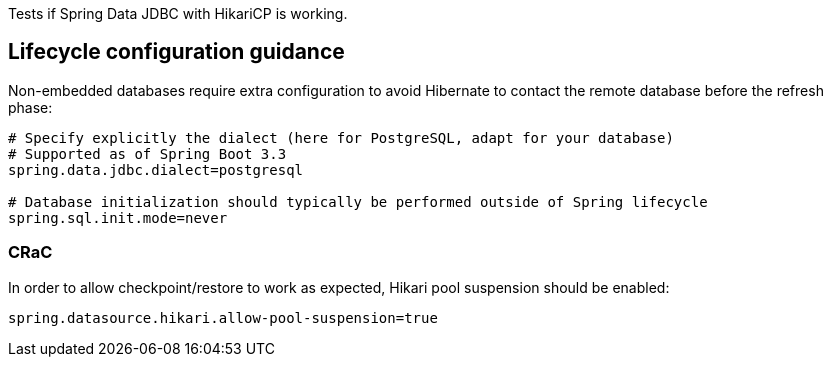 Tests if Spring Data JDBC with HikariCP is working.

== Lifecycle configuration guidance

Non-embedded databases require extra configuration to avoid Hibernate to contact the remote database before the refresh phase:

```
# Specify explicitly the dialect (here for PostgreSQL, adapt for your database)
# Supported as of Spring Boot 3.3
spring.data.jdbc.dialect=postgresql

# Database initialization should typically be performed outside of Spring lifecycle
spring.sql.init.mode=never
```

=== CRaC

In order to allow checkpoint/restore to work as expected, Hikari pool suspension should be enabled:

```
spring.datasource.hikari.allow-pool-suspension=true
```
